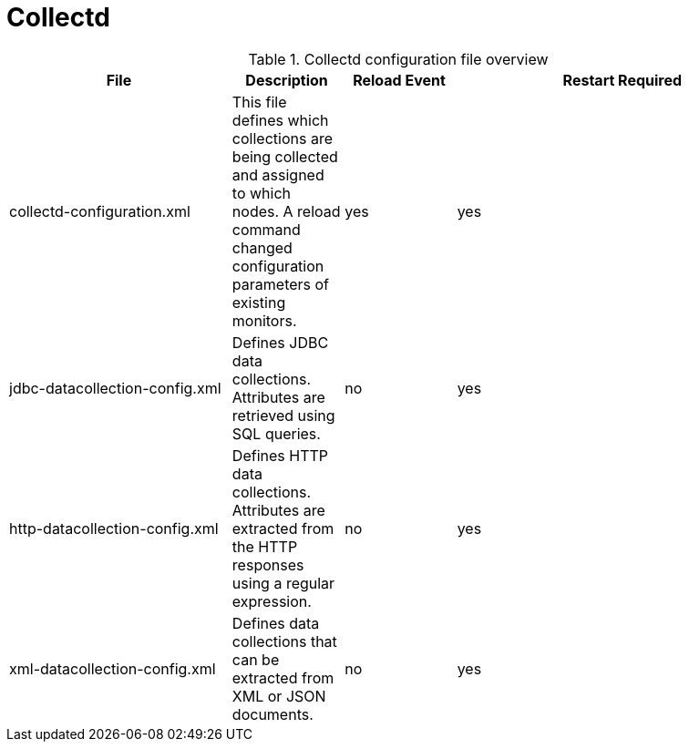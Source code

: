 [[ref-daemon-config-files-collectd]]
= Collectd

.Collectd configuration file overview
[options="header"]
[cols="2,1,1,3"]
|===
| File
| Description
| Reload Event
| Restart Required

| collectd-configuration.xml
| This file defines which collections are being collected and assigned to which nodes.
 A reload command changed configuration parameters of existing monitors.
| yes
| yes

| jdbc-datacollection-config.xml
| Defines JDBC data collections. Attributes are retrieved using SQL queries.
| no
| yes

| http-datacollection-config.xml
| Defines HTTP data collections. Attributes are extracted from the HTTP responses using a regular expression.
| no
| yes

| xml-datacollection-config.xml
| Defines data collections that can be extracted from XML or JSON documents.
| no
| yes
|===
